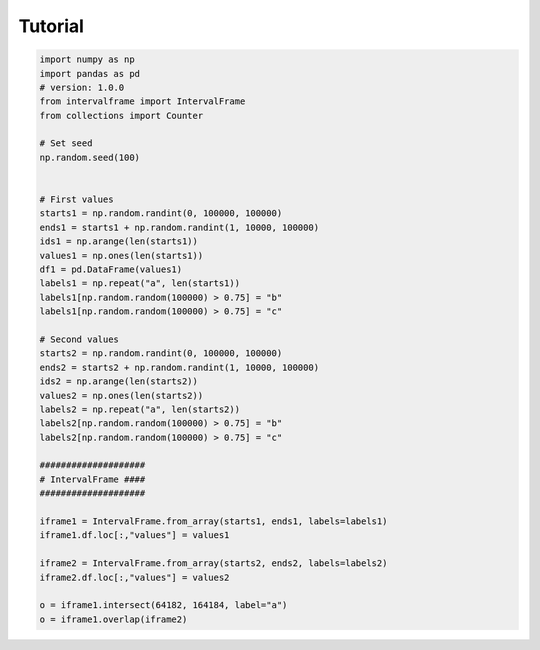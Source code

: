 Tutorial
=========

.. code-block:: python

	import numpy as np
	import pandas as pd
	# version: 1.0.0
	from intervalframe import IntervalFrame
	from collections import Counter

	# Set seed
	np.random.seed(100)


	# First values
	starts1 = np.random.randint(0, 100000, 100000)
	ends1 = starts1 + np.random.randint(1, 10000, 100000)
	ids1 = np.arange(len(starts1))
	values1 = np.ones(len(starts1))
	df1 = pd.DataFrame(values1)
	labels1 = np.repeat("a", len(starts1))
	labels1[np.random.random(100000) > 0.75] = "b"
	labels1[np.random.random(100000) > 0.75] = "c"

	# Second values
	starts2 = np.random.randint(0, 100000, 100000)
	ends2 = starts2 + np.random.randint(1, 10000, 100000)
	ids2 = np.arange(len(starts2))
	values2 = np.ones(len(starts2))
	labels2 = np.repeat("a", len(starts2))
	labels2[np.random.random(100000) > 0.75] = "b"
	labels2[np.random.random(100000) > 0.75] = "c"

	####################
	# IntervalFrame ####
	####################

	iframe1 = IntervalFrame.from_array(starts1, ends1, labels=labels1)
	iframe1.df.loc[:,"values"] = values1

	iframe2 = IntervalFrame.from_array(starts2, ends2, labels=labels2)
	iframe2.df.loc[:,"values"] = values2

	o = iframe1.intersect(64182, 164184, label="a")
	o = iframe1.overlap(iframe2)

